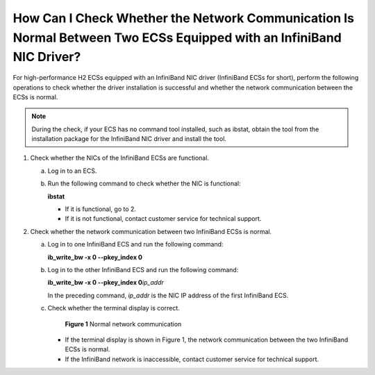 How Can I Check Whether the Network Communication Is Normal Between Two ECSs Equipped with an InfiniBand NIC Driver?
====================================================================================================================

For high-performance H2 ECSs equipped with an InfiniBand NIC driver (InfiniBand ECSs for short), perform the following operations to check whether the driver installation is successful and whether the network communication between the ECSs is normal.

.. note::

   During the check, if your ECS has no command tool installed, such as ibstat, obtain the tool from the installation package for the InfiniBand NIC driver and install the tool.

#. Check whether the NICs of the InfiniBand ECSs are functional.

   a. Log in to an ECS.

   b. Run the following command to check whether the NIC is functional:

      **ibstat**

      -  If it is functional, go to 2.
      -  If it is not functional, contact customer service for technical support.

#. Check whether the network communication between two InfiniBand ECSs is normal.

   a. Log in to one InfiniBand ECS and run the following command:

      **ib_write_bw -x 0 --pkey_index 0**

   b. Log in to the other InfiniBand ECS and run the following command:

      **ib_write_bw -x 0 --pkey_index 0**\ *ip_addr*

      In the preceding command, *ip_addr* is the NIC IP address of the first InfiniBand ECS.

   c. Check whether the terminal display is correct.

      .. figure:: /_static/images/en-us_image_0058747512.jpg
         :alt: Click to enlarge
         :figclass: imgResize
      

         **Figure 1** Normal network communication

      -  If the terminal display is shown in Figure 1, the network communication between the two InfiniBand ECSs is normal.
      -  If the InfiniBand network is inaccessible, contact customer service for technical support.


